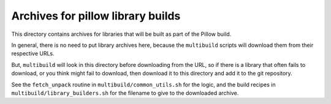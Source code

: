 ##################################
Archives for pillow library builds
##################################

This directory contains archives for libraries that will be built as part of
the Pillow build.

In general, there is no need to put library archives here, because the
``multibuild`` scripts will download them from their respective URLs.

But, ``multibuild`` will look in this directory before downloading from the
URL, so if there is a library that often fails to download, or you think might
fail to download, then download it to this directory and add it to the git
repository.

See the ``fetch_unpack`` routine in ``multibuild/common_utils.sh`` for the
logic, and the build recipes in ``multibuild/library_builders.sh`` for the
filename to give to the downloaded archive.
